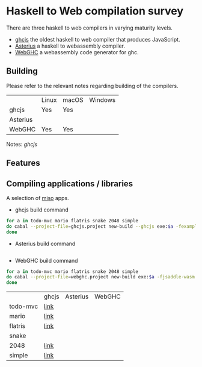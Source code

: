 * Haskell to Web compilation survey

There are three haskell to web compilers in varying maturity levels.
- [[https://github.com/ghcjs/ghcjs][ghcjs]] the oldest haskell to web compiler that produces JavaScript.
- [[https://github.com/tweag/asterius][Asterius]] a haskell to webassembly compiler.
- [[https://github.com/WebGHC][WebGHC]] a webassembly code generator for ghc.

** Building

Please refer to the relevant notes regarding building of the
compilers.

|          | Linux | macOS | Windows |
| ghcjs    | Yes   | Yes   |         |
| Asterius |       |       |         |
| WebGHC   | Yes   | Yes   |         |

Notes: [[ghcjs-build-notes.org][ghcjs]]

** Features

** Compiling applications / libraries

A selection of [[http://haskell-miso.org][miso]] apps.
- ghcjs build command
#+BEGIN_SRC bash
for a in todo-mvc mario flatris snake 2048 simple
do cabal --project-file=ghcjs.project new-build --ghcjs exe:$a -fexamples --allow-newer
done
#+END_SRC

- Asterius build command
#+BEGIN_SRC bash

#+END_SRC

- WebGHC build command
#+BEGIN_SRC bash
for a in todo-mvc mario flatris snake 2048 simple
do cabal --project-file=webghc.project new-build exe:$a -fjsaddle-wasm -fexamples --allow-newer
done
#+END_SRC

|          | ghcjs | Asterius | WebGHC |
| todo-mvc | [[https://angerman.github.io/haskell-to-web/ghcjs/todo-mvc.jsexe/index.html][link]]  |          |        |
| mario    | [[https://angerman.github.io/haskell-to-web/ghcjs/mario.jsexe/index.html][link]]  |          |        |
| flatris  | [[https://angerman.github.io/haskell-to-web/ghcjs/flatris.jsexe/index.html][link]]  |          |        |
| snake    |       |          |        |
| 2048     | [[https://angerman.github.io/haskell-to-web/ghcjs/2048.jsexe/index.html][link]]  |          |        |
| simple   | [[https://angerman.github.io/haskell-to-web/ghcjs/simple.jsexe/index.html][link]]  |          |        |
